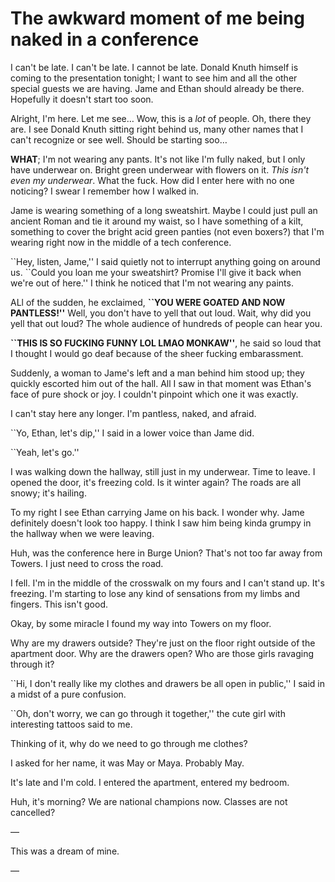 * The awkward moment of me being naked in a conference

I can't be late. I can't be late. I cannot be late. Donald Knuth himself is
coming to the presentation tonight; I want to see him and all the other special
guests we are having. Jame and Ethan should already be there. Hopefully it
doesn't start too soon.

Alright, I'm here. Let me see... Wow, this is a /lot/ of people. Oh, there they
are. I see Donald Knuth sitting right behind us, many other names that I can't
recognize or see well. Should be starting soo...

*WHAT*; I'm not wearing any pants. It's not like I'm fully naked, but I only have
underwear on. Bright green underwear with flowers on it. /This isn't even my
underwear/. What the fuck. How did I enter here with no one noticing? I swear I
remember how I walked in.

Jame is wearing something of a long sweatshirt. Maybe I could just pull an
ancient Roman and tie it around my waist, so I have something of a kilt,
something to cover the bright acid green panties (not even boxers?) that I'm
wearing right now in the middle of a tech conference.

``Hey, listen, Jame,'' I said quietly not to interrupt anything going on around
us. ``Could you loan me your sweatshirt? Promise I'll give it back when we're
out of here.'' I think he noticed that I'm not wearing any paints.

ALl of the sudden, he exclaimed, *``YOU WERE GOATED AND NOW PANTLESS!''* Well,
you don't have to yell that out loud. Wait, why did you yell that out loud? The
whole audience of hundreds of people can hear you.

*``THIS IS SO FUCKING FUNNY LOL LMAO MONKAW''*, he said so loud that I thought I
would go deaf because of the sheer fucking embarassment.

Suddenly, a woman to Jame's left and a man behind him stood up; they quickly
escorted him out of the hall. All I saw in that moment was Ethan's face of pure
shock or joy. I couldn't pinpoint which one it was exactly.

I can't stay here any longer. I'm pantless, naked, and afraid.

``Yo, Ethan, let's dip,'' I said in a lower voice than Jame did.

``Yeah, let's go.''

I was walking down the hallway, still just in my underwear. Time to leave. I
opened the door, it's freezing cold. Is it winter again? The roads are all
snowy; it's hailing.

To my right I see Ethan carrying Jame on his back. I wonder why. Jame definitely
doesn't look too happy. I think I saw him being kinda grumpy in the hallway when
we were leaving.

Huh, was the conference here in Burge Union? That's not too far away from
Towers. I just need to cross the road.

I fell. I'm in the middle of the crosswalk on my fours and I can't stand
up. It's freezing. I'm starting to lose any kind of sensations from my limbs and
fingers. This isn't good.

Okay, by some miracle I found my way into Towers on my floor.

Why are my drawers outside? They're just on the floor right outside of the
apartment door. Why are the drawers open? Who are those girls ravaging through
it?

``Hi, I don't really like my clothes and drawers be all open in public,'' I said
in a midst of a pure confusion.

``Oh, don't worry, we can go through it together,'' the cute girl with
interesting tattoos said to me.

Thinking of it, why do we need to go through me clothes?

I asked for her name, it was May or Maya. Probably May.

It's late and I'm cold. I entered the apartment, entered my bedroom.

Huh, it's morning? We are national champions now. Classes are not cancelled?

---

This was a dream of mine.

---
